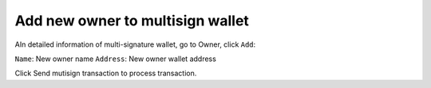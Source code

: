 ################################################################################
Add new owner to multisign wallet
################################################################################

AIn detailed information of multi-signature wallet, go to Owner, click ``Add``:

``Name``: New owner name
``Address``: New owner wallet address

Click Send mutisign transaction to process transaction.
